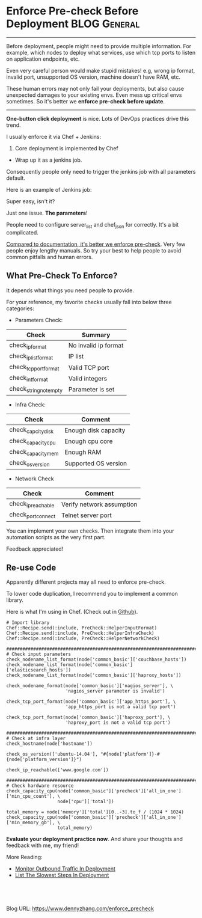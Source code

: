 * Enforce Pre-check Before Deployment                          :BLOG:General:
:PROPERTIES:
:type:   DevOps
:END:
---------------------------------------------------------------------
Before deployment, people might need to provide multiple information. For example, which nodes to deploy what services, use which tcp ports to listen on application endpoints, etc.

Even very careful person would make stupid mistakes! e.g, wrong ip format, invalid port, unsupported OS version, machine doesn't have RAM, etc.

These human errors may not only fail your deployments, but also cause unexpected damages to your existing envs. Even mess up critical envs sometimes. So it's better we *enforce pre-check before update*.

[[image-blog:Enforce Pre-check Before Deployment][https://www.dennyzhang.com/wp-content/uploads/denny/precheck.png]]
---------------------------------------------------------------------
*One-button click deployment* is nice. Lots of DevOps practices drive this trend.

I usually enforce it via Chef + Jenkins:
1. Core deployment is implemented by Chef
- Wrap up it as a jenkins job.

Consequently people only need to trigger the jenkins job with all parameters default.

Here is an example of Jenkins job:
[[image-github:https://github.com/dennyzhang/][https://www.dennyzhang.com/wp-content/uploads/denny/github_one_button_deployment.png]]

Super easy, isn't it?

Just one issue. *The parameters*!

People need to configure server_list and chef_json for correctly. It's a bit complicated.

[[color:#c7254e][Compared to documentation, it's better we enforce pre-check]]. Very few people enjoy lengthy manuals. So try your best to help people to avoid common pitfalls and human errors.
** What Pre-Check To Enforce?
It depends what things you need people to provide.

For your reference, my favorite checks usually fall into below three categories:

- Parameters Check:
| Check                  | Summary              |
|------------------------+----------------------|
| check_ip_format        | No invalid ip format |
| check_ip_list_format   | IP list              |
| check_tcp_port_format  | Valid TCP port       |
| check_int_format       | Valid integers       |
| check_string_not_empty |  Parameter is set    |

- Infra Check:
| Check              | Comment                    |
|--------------------+----------------------------|
| check_capcity_disk | Enough disk capacity       |
| check_capacity_cpu | Enough cpu core            |
| check_capacity_mem | Enough RAM                 |
| check_os_version   | Supported OS version       |

- Network Check
| Check              | Comment                   |
|--------------------+---------------------------|
| check_ip_reachable | Verify network assumption |
| check_port_connect | Telnet server port        |

You can implement your own checks. Then integrate them into your automation scripts as the very first part.

Feedback appreciated!
** Re-use Code
Apparently different projects may all need to enforce pre-check.

To lower code duplication, I recommend you to implement a common library.

Here is what I'm using in Chef. (Check out in [[https://github.com/dennyzhang/chef_community_cookbooks/blob/tag_v3/cookbooks/devops_library/libraries/pre_check_helper.rb][Github]]).

#+BEGIN_EXAMPLE
# Import library
Chef::Recipe.send(:include, PreCheck::HelperInputFormat)
Chef::Recipe.send(:include, PreCheck::HelperInfraCheck)
Chef::Recipe.send(:include, PreCheck::HelperNetworkCheck)

################################################################################
# Check input parameters
check_nodename_list_format(node['common_basic']['couchbase_hosts'])
check_nodename_list_format(node['common_basic']['elasticsearch_hosts'])
check_nodename_list_format(node['common_basic']['haproxy_hosts'])

check_nodename_format(node['common_basic']['nagios_server'], \
                      'nagios_server parameter is invalid')

check_tcp_port_format(node['common_basic']['app_https_port'], \
                      'app_https_port is not a valid tcp port')

check_tcp_port_format(node['common_basic']['haproxy_port'], \
                      'haproxy_port is not a valid tcp port')

################################################################################
# Check at infra layer
check_hostname(node['hostname'])

check_os_version(['ubuntu-14.04'], "#{node['platform']}-#{node['platform_version']}")

check_ip_reachable(['www.google.com'])

################################################################################
# Check hardware resource
check_capacity_cpu(node['common_basic']['precheck']['all_in_one']['min_cpu_count'], \
                   node['cpu']['total'])

total_memory = node['memory']['total'][0..-3].to_f / (1024 * 1024)
check_capacity_cpu(node['common_basic']['precheck']['all_in_one']['min_memory_gb'], \
                   total_memory)
#+END_EXAMPLE
*Evaluate your deployment practice now*. And share your thoughts and feedback with me, my friend!

More Reading:
- [[https://www.dennyzhang.com/monitor_outbound_traffic][Monitor Outbound Traffic In Deployment]]
- [[https://www.dennyzhang.com/list_slowest_steps][List The Slowest Steps In Deployment]]

#+BEGIN_HTML
<a href="https://github.com/dennyzhang/www.dennyzhang.com/tree/master/posts/enforce_precheck"><img align="right" width="200" height="183" src="https://www.dennyzhang.com/wp-content/uploads/denny/watermark/github.png" /></a>

<div id="the whole thing" style="overflow: hidden;">
<div style="float: left; padding: 5px"> <a href="https://www.linkedin.com/in/dennyzhang001"><img src="https://www.dennyzhang.com/wp-content/uploads/sns/linkedin.png" alt="linkedin" /></a></div>
<div style="float: left; padding: 5px"><a href="https://github.com/dennyzhang"><img src="https://www.dennyzhang.com/wp-content/uploads/sns/github.png" alt="github" /></a></div>
<div style="float: left; padding: 5px"><a href="https://www.dennyzhang.com/slack" target="_blank" rel="nofollow"><img src="https://slack.dennyzhang.com/badge.svg" alt="slack"/></a></div>
</div>

<br/><br/>
<a href="http://makeapullrequest.com" target="_blank" rel="nofollow"><img src="https://img.shields.io/badge/PRs-welcome-brightgreen.svg" alt="PRs Welcome"/></a>
#+END_HTML

Blog URL: https://www.dennyzhang.com/enforce_precheck

* org-mode configuration                                           :noexport:
#+STARTUP: overview customtime noalign logdone showall
#+DESCRIPTION: 
#+KEYWORDS: 
#+AUTHOR: Denny Zhang
#+EMAIL:  denny@dennyzhang.com
#+TAGS: noexport(n)
#+PRIORITIES: A D C
#+OPTIONS:   H:3 num:t toc:nil \n:nil @:t ::t |:t ^:t -:t f:t *:t <:t
#+OPTIONS:   TeX:t LaTeX:nil skip:nil d:nil todo:t pri:nil tags:not-in-toc
#+EXPORT_EXCLUDE_TAGS: exclude noexport
#+SEQ_TODO: TODO HALF ASSIGN | DONE BYPASS DELEGATE CANCELED DEFERRED
#+LINK_UP:   
#+LINK_HOME: 
